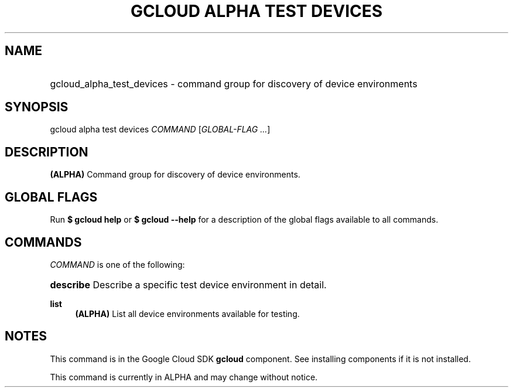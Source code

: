 .TH "GCLOUD ALPHA TEST DEVICES" "1" "" "" ""
.ie \n(.g .ds Aq \(aq
.el       .ds Aq '
.nh
.ad l
.SH "NAME"
.HP
gcloud_alpha_test_devices \- command group for discovery of device environments
.SH "SYNOPSIS"
.sp
gcloud alpha test devices \fICOMMAND\fR [\fIGLOBAL\-FLAG \&...\fR]
.SH "DESCRIPTION"
.sp
\fB(ALPHA)\fR Command group for discovery of device environments\&.
.SH "GLOBAL FLAGS"
.sp
Run \fB$ \fR\fBgcloud\fR\fB help\fR or \fB$ \fR\fBgcloud\fR\fB \-\-help\fR for a description of the global flags available to all commands\&.
.SH "COMMANDS"
.sp
\fICOMMAND\fR is one of the following:
.HP
\fBdescribe\fR
Describe a specific test device environment in detail\&.
.RE
.PP
\fBlist\fR
.RS 4
\fB(ALPHA)\fR
List all device environments available for testing\&.
.RE
.SH "NOTES"
.sp
This command is in the Google Cloud SDK \fBgcloud\fR component\&. See installing components if it is not installed\&.
.sp
This command is currently in ALPHA and may change without notice\&.
